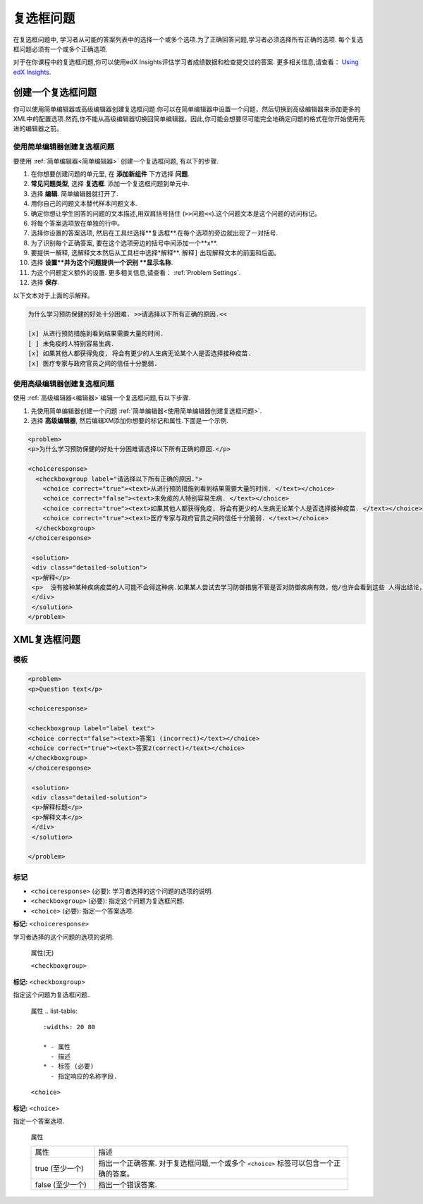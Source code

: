 .. _Checkbox:

##################
复选框问题
##################

在复选框问题中, 学习者从可能的答案列表中的选择一个或多个选项.为了正确回答问题,学习者必须选择所有正确的选项. 每个复选框问题必须有一个或多个正确选项.

.. image:: ../../../shared/building_and_running_chapters/Images/CheckboxExample.png
 :alt: A checkbox problem with four options, 2 of which are required for the
     correct answer

对于在你课程中的复选框问题,你可以使用edX Insights评估学习者成绩数据和检查提交过的答案. 更多相关信息,请查看： `Using edX Insights`_.

****************************
创建一个复选框问题
****************************

你可以使用简单编辑器或高级编辑器创建复选框问题.你可以在简单编辑器中设置一个问题，然后切换到高级编辑器来添加更多的XML中的配置选项.然而,你不能从高级编辑器切换回简单编辑器。因此,你可能会想要尽可能完全地确定问题的格式在你开始使用先进的编辑器之前。


.. _Use the Simple Editor to Create a Checkbox Problem:

======================================================
使用简单编辑器创建复选框问题
======================================================

要使用 :ref:`简单编辑器<简单编辑器>` 创建一个复选框问题,
有以下的步骤.

#. 在你想要创建问题的单元里, 在 **添加新组件** 下方选择 **问题**.
#.  **常见问题类型**, 选择 **复选框**. 添加一个复选框问题到单元中.
#. 选择 **编辑**. 简单编辑器就打开了. 
#. 用你自己的问题文本替代样本问题文本.
#. 确定你想让学生回答的问题的文本描述,用双肩括号括住 (``>>问题<<``).这个问题文本是这个问题的访问标记。
#. 将每个答案选项放在单独的行中。
#. 选择你设置的答案选项, 然后在工具烂选择**复选框**.在每个选项的旁边就出现了一对括号.
#. 为了识别每个正确答案, 要在这个选项旁边的括号中间添加一个**x**.
#. 要提供一解释, 选解释文本然后从工具栏中选择*解释**. ``解释]`` 出现解释文本的前面和后面。
#. 选择 **设置**并为这个问题提供一个识别 **显示名称**.
#. 为这个问题定义额外的设置. 更多相关信息,请查看： :ref:`Problem Settings`.
#. 选择 **保存**.


以下文本对于上面的示解释。

.. code-block:: xml

    为什么学习预防保健的好处十分困难. >>请选择以下所有正确的原因.<<

    [x] 从进行预防措施到看到结果需要大量的时间. 
    [ ] 未免疫的人特别容易生病. 
    [x] 如果其他人都获得免疫, 将会有更少的人生病无论某个人是否选择接种疫苗. 
    [x] 医疗专家与政府官员之间的信任十分脆弱. 

.. 这个例子请不要自动换行:

    [解释]
    没有接种某种疾病疫苗的人可能不会得这种病.如果某人尝试去学习防御措施不管是否对防御疾病有效，他/也许会看到这些 人得出结论，不管是否接种预苗他们都保持健康，所以免疫接种没有效果.因此他/她就会相信接种预苗(或者其他预防措施)效果比实际低.
    [解释]


========================================================================
使用高级编辑器创建复选框问题
========================================================================

使用 :ref:`高级编辑器<编辑器>`编辑一个复选框问题,有以下步骤.

#. 先使用简单编辑器创建一个问题 :ref:`简单编辑器<使用简单编辑器创建复选框问题>`.
#. 选择 **高级编辑器**, 然后编辑XM添加你想要的标记和属性.下面是一个示例.

.. code-block:: xml

  <problem>
  <p>为什么学习预防保健的好处十分困难请选择以下所有正确的原因.</p>

  <choiceresponse>
    <checkboxgroup label="请选择以下所有正确的原因.">
      <choice correct="true"><text>从进行预防措施到看到结果需要大量的时间. </text></choice>
      <choice correct="false"><text>未免疫的人特别容易生病. </text></choice>
      <choice correct="true"><text>如果其他人都获得免疫, 将会有更少的人生病无论某个人是否选择接种疫苗. </text></choice>
      <choice correct="true"><text>医疗专家与政府官员之间的信任十分脆弱. </text></choice>
    </checkboxgroup>
  </choiceresponse>

   <solution>
   <div class="detailed-solution">
   <p>解释</p>
   <p>  没有接种某种疾病疫苗的人可能不会得这种病.如果某人尝试去学习防御措施不管是否对防御疾病有效，他/也许会看到这些 人得出结论，不管是否接种预苗他们都保持健康，所以免疫接种没有效果.因此他/她就会相信接种预苗(或者其他预防措施)效果比实际低.</p>
   </div>
   </solution>
  </problem>

.. _Checkbox Problem XML:

****************************
XML复选框问题
****************************

============
模板
============

.. code-block:: xml

  <problem>
  <p>Question text</p>

  <choiceresponse>

  <checkboxgroup label="label text">
  <choice correct="false"><text>答案1 (incorrect)</text></choice>
  <choice correct="true"><text>答案2(correct)</text></choice>
  </checkboxgroup>
  </choiceresponse>

   <solution>
   <div class="detailed-solution">
   <p>解释标题</p>
   <p>解释文本</p>
   </div>
   </solution>

  </problem>

======
标记
======

* ``<choiceresponse>`` (必要): 学习者选择的这个问题的选项的说明.
* ``<checkboxgroup>`` (必要): 指定这个问题为复选框问题.
* ``<choice>`` (必要): 指定一个答案选项.

**标记:** ``<choiceresponse>``

学习者选择的这个问题的选项的说明.

  属性(无)


  ``<checkboxgroup>``

**标记:** ``<checkboxgroup>``

指定这个问题为复选框问题..

  属性
  .. list-table::
     :widths: 20 80

     * - 属性
       - 描述
     * - 标签 (必要)
       - 指定响应的名称字段.

  ``<choice>`` 

**标记:** ``<choice>``

指定一个答案选项.

  属性

  .. list-table::
     :widths: 20 80

     * - 属性
       - 描述
     * - true (至少一个)
       - 指出一个正确答案. 对于复选框问题,一个或多个
         ``<choice>`` 标签可以包含一个正确的答案。
     * - false (至少一个)
       - 指出一个错误答案.




.. _Using edX Insights: http://edx.readthedocs.org/projects/edx-insights/en/latest/
